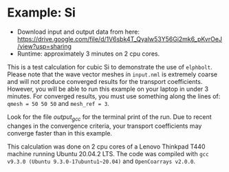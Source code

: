 * Example: Si
  - Download input and output data from here: https://drive.google.com/file/d/1V6sbk4T_Qyalw53Y56Gi2mk6_pKvrOeJ/view?usp=sharing
  - Runtime: approximately 3 minutes on 2 cpu cores.

This is a test calculation for cubic Si to demonstrate the use of ~elphbolt~. Please note that the wave vector meshes in ~input.nml~ is extremely coarse and will not produce converged results for the transport coefficients. However, you will be able to run this example on your laptop in under 3 minutes. For converged results, you must use something along the lines of: ~qmesh = 50 50 50~ and ~mesh_ref = 3~.

Look for the file /output_gcc/ for the terminal print of the run. Due to recent changes in the convergence criteria, your transport coefficients may converge faster than in this example.

This calculation was done on 2 cpu cores of a Lenovo Thinkpad T440 machine running Ubuntu 20.04.2 LTS. The code was compiled with ~gcc v9.3.0 (Ubuntu 9.3.0-17ubuntu1~20.04)~ and ~OpenCoarrays v2.0.0~.
